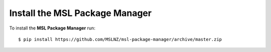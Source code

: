 .. _install:

Install the MSL Package Manager
===============================

To install the **MSL Package Manager** run::

   $ pip install https://github.com/MSLNZ/msl-package-manager/archive/master.zip
